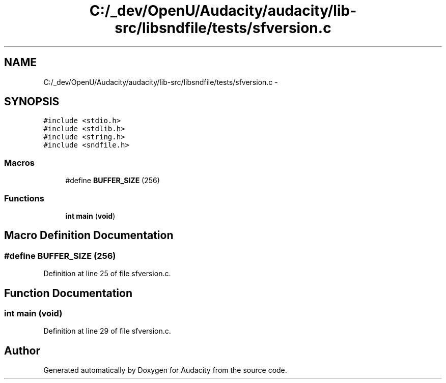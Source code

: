 .TH "C:/_dev/OpenU/Audacity/audacity/lib-src/libsndfile/tests/sfversion.c" 3 "Thu Apr 28 2016" "Audacity" \" -*- nroff -*-
.ad l
.nh
.SH NAME
C:/_dev/OpenU/Audacity/audacity/lib-src/libsndfile/tests/sfversion.c \- 
.SH SYNOPSIS
.br
.PP
\fC#include <stdio\&.h>\fP
.br
\fC#include <stdlib\&.h>\fP
.br
\fC#include <string\&.h>\fP
.br
\fC#include <sndfile\&.h>\fP
.br

.SS "Macros"

.in +1c
.ti -1c
.RI "#define \fBBUFFER_SIZE\fP   (256)"
.br
.in -1c
.SS "Functions"

.in +1c
.ti -1c
.RI "\fBint\fP \fBmain\fP (\fBvoid\fP)"
.br
.in -1c
.SH "Macro Definition Documentation"
.PP 
.SS "#define BUFFER_SIZE   (256)"

.PP
Definition at line 25 of file sfversion\&.c\&.
.SH "Function Documentation"
.PP 
.SS "\fBint\fP main (\fBvoid\fP)"

.PP
Definition at line 29 of file sfversion\&.c\&.
.SH "Author"
.PP 
Generated automatically by Doxygen for Audacity from the source code\&.
